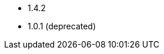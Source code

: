 // The version ranges supported by the OPA operator
// This is a separate file, since it is used by both the direct OPA documentation, and the overarching
// Stackable Platform documentation.

* 1.4.2
* 1.0.1 (deprecated)

